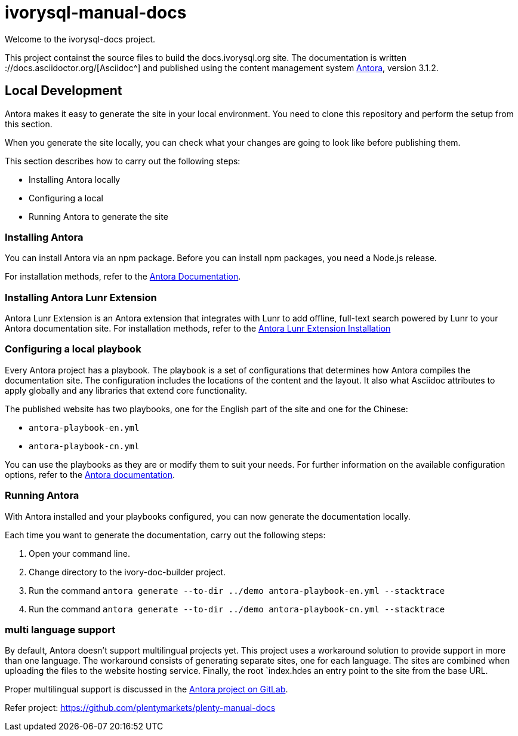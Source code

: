 = ivorysql-manual-docs

Welcome to the ivorysql-docs project.

This project containst the source files to build the docs.ivorysql.org site.
The documentation is written ://docs.asciidoctor.org/[Asciidoc^] and published using the content management system link:https://docs.antora.org/antora/3.1/[Antora^], version 3.1.2.

== Local Development
Antora makes it easy to generate the site in your local environment.
You need to clone this repository and perform the setup from this section.

When you generate the site locally, you can check what your changes are going to look like before publishing them.

This section describes how to carry out the following steps:

* Installing Antora locally
* Configuring a local
* Running Antora to generate the site

=== Installing Antora

You can install Antora via an npm package.
Before you can install npm packages, you need a Node.js release.

For installation methods, refer to the link:https://docs.antora.org/antora/3.1/install/install-antora/[Antora Documentation].


=== Installing Antora Lunr Extension

Antora Lunr Extension is an Antora extension that integrates with Lunr to add offline, full-text search powered by Lunr to your Antora documentation site.
For installation methods, refer to the link:https://gitlab.com/antora/antora-lunr-extension#user-content-installation[Antora Lunr Extension Installation]

=== Configuring a local playbook
Every Antora project has a playbook.
The playbook is a set of configurations that determines how Antora compiles the documentation site.
The configuration includes the locations of the content and the layout.
It also what Asciidoc attributes to apply globally and any libraries that extend core functionality.

The published website has two playbooks, one for the English part of the site and one for the Chinese:

* `antora-playbook-en.yml`
* `antora-playbook-cn.yml`

You can use the playbooks as they are or modify them to suit your needs.
For further information on the available configuration options, refer to the link:https://docs.antora.org/antora/3.1/playbook/set-up-playbook/[Antora documentation^].

=== Running Antora

With Antora installed and your playbooks configured, you can now generate the documentation locally.

Each time you want to generate the documentation, carry out the following steps:

. Open your command line.
. Change directory to the ivory-doc-builder project.
. Run the command `antora generate --to-dir ../demo antora-playbook-en.yml --stacktrace`
. Run the command `antora generate --to-dir ../demo antora-playbook-cn.yml --stacktrace`

=== multi language support
By default, Antora doesn't support multilingual projects yet.
This project uses a workaround solution to provide support in more than one language.
The workaround consists of generating separate sites, one for each language.
The sites are combined when uploading the files to the website hosting service.
Finally, the root `index.hdes an entry point to the site from the base URL.

Proper multilingual support is discussed in the link:https://gitlab.com/antora/antora/-/issues/208[Antora project on GitLab^].

Refer project:
https://github.com/plentymarkets/plenty-manual-docs





